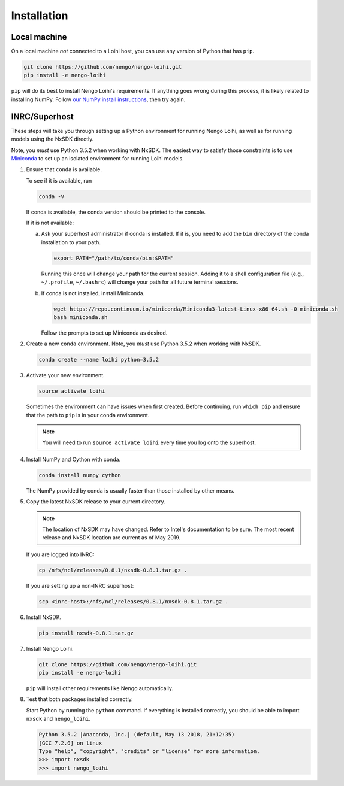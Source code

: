 ************
Installation
************

Local machine
=============

On a local machine *not* connected to a Loihi host,
you can use any version of Python
that has ``pip``.

.. code-block:: bash

   git clone https://github.com/nengo/nengo-loihi.git
   pip install -e nengo-loihi

``pip`` will do its best to install
Nengo Loihi's requirements.
If anything goes wrong during this process,
it is likely related to installing NumPy.
Follow `our NumPy install instructions
<https://www.nengo.ai/nengo/getting_started.html#installing-numpy>`_,
then try again.

INRC/Superhost
==============

These steps will take you through
setting up a Python environment
for running Nengo Loihi,
as well as for running models
using the NxSDK directly.

Note, you *must* use Python 3.5.2 when working with NxSDK.
The easiest way to satisfy those constraints is to use `Miniconda
<https://conda.io/projects/conda/en/latest/user-guide/install/index.html>`_
to set up an isolated environment
for running Loihi models.

1. Ensure that ``conda`` is available.

   To see if it is available, run

   .. code-block:: bash

      conda -V

   If conda is available, the conda version should be printed
   to the console.

   If it is not available:

   a. Ask your superhost administrator if conda is installed.
      If it is, you need to add the ``bin`` directory of
      the conda installation to your path.

      .. code-block:: bash

         export PATH="/path/to/conda/bin:$PATH"

      Running this once will change your path for the current session.
      Adding it to a shell configuration file
      (e.g., ``~/.profile``, ``~/.bashrc``)
      will change your path for all future terminal sessions.

   b. If conda is not installed, install Miniconda.

      .. code-block:: bash

         wget https://repo.continuum.io/miniconda/Miniconda3-latest-Linux-x86_64.sh -O miniconda.sh
         bash miniconda.sh

      Follow the prompts to set up Miniconda as desired.

2. Create a new ``conda`` environment.
   Note, you *must* use Python 3.5.2 when working with NxSDK.

   .. code-block:: bash

      conda create --name loihi python=3.5.2

3. Activate your new environment.

   .. code-block:: bash

      source activate loihi

   Sometimes the environment can have issues when first created.
   Before continuing, run ``which pip`` and ensure that the path
   to ``pip`` is in your conda environment.

   .. note:: You will need to run ``source activate loihi`` every time
             you log onto the superhost.

4. Install NumPy and Cython with conda.

   .. code-block:: bash

      conda install numpy cython

   The NumPy provided by conda is usually faster
   than those installed by other means.

5. Copy the latest NxSDK release to your current directory.

   .. note:: The location of NxSDK may have changed.
             Refer to Intel's documentation to be sure.
             The most recent release and NxSDK location
             are current as of May 2019.

   If you are logged into INRC:

   .. code-block:: bash

      cp /nfs/ncl/releases/0.8.1/nxsdk-0.8.1.tar.gz .

   If you are setting up a non-INRC superhost:

   .. code-block:: bash

      scp <inrc-host>:/nfs/ncl/releases/0.8.1/nxsdk-0.8.1.tar.gz .

6. Install NxSDK.

   .. code-block:: bash

      pip install nxsdk-0.8.1.tar.gz

7. Install Nengo Loihi.

   .. code-block:: bash

      git clone https://github.com/nengo/nengo-loihi.git
      pip install -e nengo-loihi

   ``pip`` will install other requirements like Nengo automatically.

8. Test that both packages installed correctly.

   Start Python by running the ``python`` command.
   If everything is installed correctly, you should
   be able to import ``nxsdk`` and ``nengo_loihi``.

   .. code-block:: pycon

      Python 3.5.2 |Anaconda, Inc.| (default, May 13 2018, 21:12:35)
      [GCC 7.2.0] on linux
      Type "help", "copyright", "credits" or "license" for more information.
      >>> import nxsdk
      >>> import nengo_loihi
